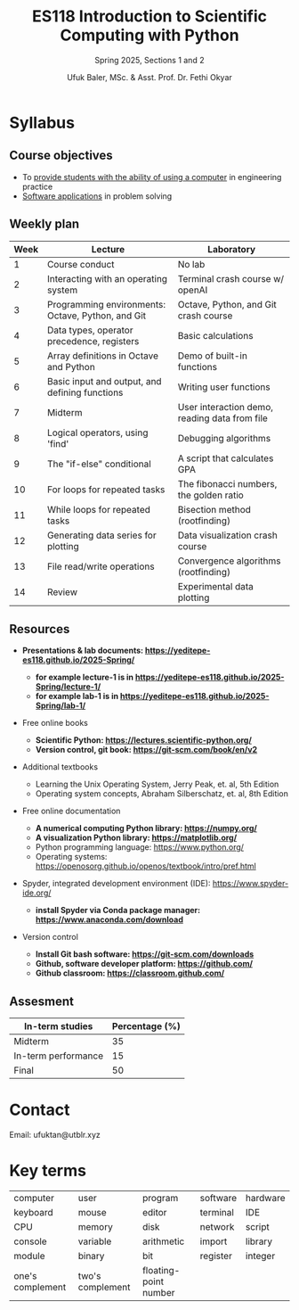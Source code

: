 #+TITLE: ES118 Introduction to Scientific Computing with Python
#+SUBTITLE: Spring 2025, Sections 1 and 2
#+AUTHOR: Ufuk Baler, MSc. & Asst. Prof. Dr. Fethi Okyar
#+STARTUP: overview
#+REVEAL_THEME: simple
#+REVEAL_INIT_OPTIONS: slideNumber:"c/t", width:1920, height:1080
#+REVEAL_TITLE_SLIDE: <h2>%t</h2> <h3>%s</h3> <h4>%a</h4> <h4>%d</h4>
#+OPTIONS: timestamp:nil toc:1 num:nil reveal_global_footer:nil
#+REVEAL_EXTRA_CSS: ./style.css
#+LATEX_HEADER: \usepackage{amsmath}


* Syllabus
** Course objectives
#+ATTR_REVEAL: :frag (appear appear appear ...)
- To _provide students with the ability of using a computer_ in engineering practice
- _Software applications_ in problem solving
  
** Weekly plan
#+REVEAL_HTML: <div style="font-size: 80%;">
| Week | Lecture                                           | Laboratory                                    |
|------+---------------------------------------------------+-----------------------------------------------|
|    1 | Course conduct                                    | No lab                                        |
|    2 | Interacting with an operating system              | Terminal crash course w/ openAI               |
|    3 | Programming environments: Octave, Python, and Git | Octave, Python, and Git crash course          |
|    4 | Data types, operator precedence, registers        | Basic calculations                            |
|    5 | Array definitions in Octave and Python            | Demo of built-in functions                    |
|    6 | Basic input and output, and defining functions    | Writing user functions                        |
|    7 | Midterm                                           | User interaction demo, reading data from file |
|    8 | Logical operators, using 'find'                   | Debugging algorithms                          |
|    9 | The "if-else" conditional                         | A script that calculates GPA                  |
|   10 | For loops for repeated tasks                      | The fibonacci numbers, the golden ratio       |
|   11 | While loops for repeated tasks                    | Bisection method (rootfinding)                |
|   12 | Generating data series for plotting               | Data visualization crash course               |
|   13 | File read/write operations                        | Convergence algorithms (rootfinding)          |
|   14 | Review                                            | Experimental data plotting                    |
#+REVEAL_HTML: <div>

** Resources
#+REVEAL_HTML: <div style="font-size: 60%;">
#+ATTR_REVEAL: :frag (appear appear appear ...)
- *Presentations & lab documents: https://yeditepe-es118.github.io/2025-Spring/*
  + *for example lecture-1 is in https://yeditepe-es118.github.io/2025-Spring/lecture-1/*
  + *for example lab-1 is in https://yeditepe-es118.github.io/2025-Spring/lab-1/*
- Free online books
  #+ATTR_REVEAL: :frag (appear appear appear ...)
  + *Scientific Python: https://lectures.scientific-python.org/*
  + *Version control, git book: https://git-scm.com/book/en/v2*
- Additional textbooks
  + Learning the Unix Operating System, Jerry Peak, et. al, 5th Edition
  + Operating system concepts, Abraham Silberschatz, et. al, 8th Edition
- Free online documentation
  #+ATTR_REVEAL: :frag (appear appear appear ...)
  + *A numerical computing Python library: https://numpy.org/*
  + *A visualization Python library: https://matplotlib.org/*
  + Python programming language: https://www.python.org/
  + Operating systems: https://openosorg.github.io/openos/textbook/intro/pref.html
#+ATTR_REVEAL: :frag (appear appear appear ...)
- Spyder, integrated development environment (IDE): https://www.spyder-ide.org/
  + *install Spyder via Conda package manager: https://www.anaconda.com/download*
- Version control
  #+ATTR_REVEAL: :frag (appear appear appear ...)
  * *Install Git bash software: https://git-scm.com/downloads*
  * *Github, software developer platform: https://github.com/*
  * *Github classroom: https://classroom.github.com/*
#+REVEAL_HTML: <div>

** Assesment
#+REVEAL_HTML: <div style="font-size: 90%;">
| In-term studies     | Percentage (%) |
|---------------------+----------------|
| Midterm             |             35 |
| In-term performance |             15 |
| Final               |             50 |

#+REVEAL_HTML: <div>

* Contact
Email: ufuktan@utblr.xyz

* Key terms
#+REVEAL_HTML: <div style="font-size: 90%;">
| computer         | user             | program               | software | hardware |
| keyboard         | mouse            | editor                | terminal | IDE      |
| CPU              | memory           | disk                  | network  | script   |
| console          | variable         | arithmetic            | import   | library  |
| module           | binary           | bit                   | register | integer  |
| one's complement | two's complement | floating-point number |          |          |
#+REVEAL_HTML: <div>
